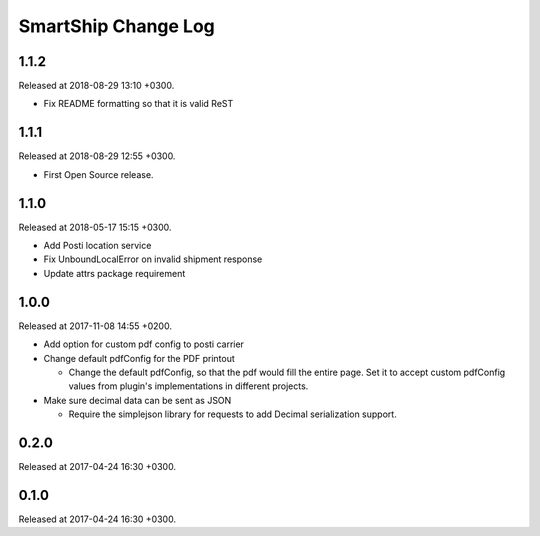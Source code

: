 SmartShip Change Log
====================

1.1.2
-----

Released at 2018-08-29 13:10 +0300.

* Fix README formatting so that it is valid ReST


1.1.1
-----

Released at 2018-08-29 12:55 +0300.

* First Open Source release.


1.1.0
-----

Released at 2018-05-17 15:15 +0300.

* Add Posti location service
* Fix UnboundLocalError on invalid shipment response
* Update attrs package requirement


1.0.0
-----

Released at 2017-11-08 14:55 +0200.

* Add option for custom pdf config to posti carrier

* Change default pdfConfig for the PDF printout

  * Change the default pdfConfig, so that the pdf would fill the
    entire page.  Set it to accept custom pdfConfig values from
    plugin's implementations in different projects.

* Make sure decimal data can be sent as JSON

  * Require the simplejson library for requests to add Decimal
    serialization support.


0.2.0
-----

Released at 2017-04-24 16:30 +0300.


0.1.0
-----

Released at 2017-04-24 16:30 +0300.
